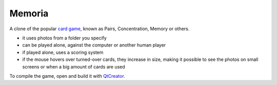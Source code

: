 Memoria
~~~~~~~

A clone of the popular `card game`_, known as Pairs, Concentration, Memory or others. 

- it uses photos from a folder you specify
- can be played alone, against the computer or another human player
- if played alone, uses a scoring system
- if the mouse hovers over turned-over cards, they increase in size, making it possible to see the photos on small screens or when a big amount of cards are used

To compile the game, open and build it with `QtCreator`_.

.. _card game: https://en.wikipedia.org/wiki/Concentration_(game)
.. _QtCreator: https://www.qt.io/download
